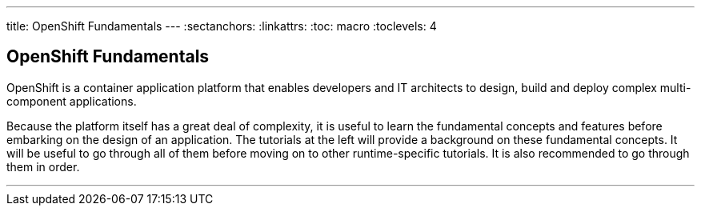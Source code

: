 --- 
title: OpenShift Fundamentals
---
:sectanchors:
:linkattrs:
:toc: macro
:toclevels: 4

[[tutorial-intro]]
[.tutorial-intro]
== OpenShift Fundamentals
toc::[]

OpenShift is a container application platform that enables developers
and IT architects to design, build and deploy complex multi-component
applications.

Because the platform itself has a great deal of complexity, it is useful to
learn the fundamental concepts and features before embarking on the design of an
application. The tutorials at the left will provide a background on these
fundamental concepts. It will be useful to go through all of them before moving
on to other runtime-specific tutorials. It is also recommended to go through
them in order.

'''

